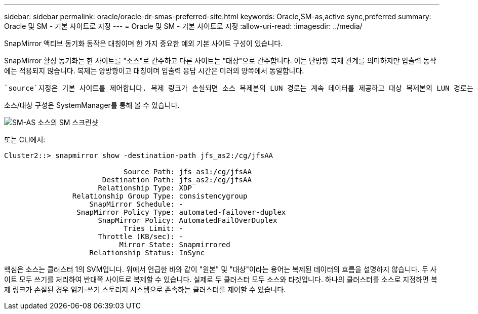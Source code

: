 ---
sidebar: sidebar 
permalink: oracle/oracle-dr-smas-preferred-site.html 
keywords: Oracle,SM-as,active sync,preferred 
summary: Oracle 및 SM - 기본 사이트로 지정 
---
= Oracle 및 SM - 기본 사이트로 지정
:allow-uri-read: 
:imagesdir: ../media/


[role="lead"]
SnapMirror 액티브 동기화 동작은 대칭이며 한 가지 중요한 예외 기본 사이트 구성이 있습니다.

SnapMirror 활성 동기화는 한 사이트를 "소스"로 간주하고 다른 사이트는 "대상"으로 간주합니다. 이는 단방향 복제 관계를 의미하지만 입출력 동작에는 적용되지 않습니다. 복제는 양방향이고 대칭이며 입출력 응답 시간은 미러의 양쪽에서 동일합니다.

 `source`지정은 기본 사이트를 제어합니다. 복제 링크가 손실되면 소스 복제본의 LUN 경로는 계속 데이터를 제공하고 대상 복제본의 LUN 경로는 복제가 다시 설정되고 SnapMirror가 동기식 상태로 다시 전환될 때까지 사용할 수 없게 됩니다. 그러면 경로가 데이터 제공을 재개합니다.

소스/대상 구성은 SystemManager를 통해 볼 수 있습니다.

image:smas-source-systemmanager.png["SM-AS 소스의 SM 스크린샷"]

또는 CLI에서:

....
Cluster2::> snapmirror show -destination-path jfs_as2:/cg/jfsAA

                            Source Path: jfs_as1:/cg/jfsAA
                       Destination Path: jfs_as2:/cg/jfsAA
                      Relationship Type: XDP
                Relationship Group Type: consistencygroup
                    SnapMirror Schedule: -
                 SnapMirror Policy Type: automated-failover-duplex
                      SnapMirror Policy: AutomatedFailOverDuplex
                            Tries Limit: -
                      Throttle (KB/sec): -
                           Mirror State: Snapmirrored
                    Relationship Status: InSync
....
핵심은 소스는 클러스터 1의 SVM입니다. 위에서 언급한 바와 같이 "원본" 및 "대상"이라는 용어는 복제된 데이터의 흐름을 설명하지 않습니다. 두 사이트 모두 쓰기를 처리하여 반대쪽 사이트로 복제할 수 있습니다. 실제로 두 클러스터 모두 소스와 타겟입니다. 하나의 클러스터를 소스로 지정하면 복제 링크가 손실된 경우 읽기-쓰기 스토리지 시스템으로 존속하는 클러스터를 제어할 수 있습니다.
